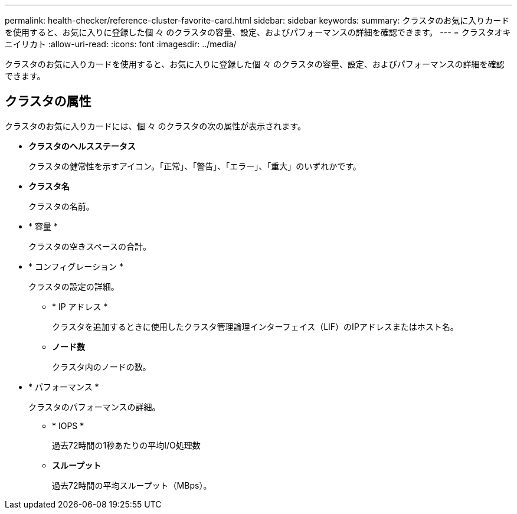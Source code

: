 ---
permalink: health-checker/reference-cluster-favorite-card.html 
sidebar: sidebar 
keywords:  
summary: クラスタのお気に入りカードを使用すると、お気に入りに登録した個 々 のクラスタの容量、設定、およびパフォーマンスの詳細を確認できます。 
---
= クラスタオキニイリカト
:allow-uri-read: 
:icons: font
:imagesdir: ../media/


[role="lead"]
クラスタのお気に入りカードを使用すると、お気に入りに登録した個 々 のクラスタの容量、設定、およびパフォーマンスの詳細を確認できます。



== クラスタの属性

クラスタのお気に入りカードには、個 々 のクラスタの次の属性が表示されます。

* *クラスタのヘルスステータス*
+
クラスタの健常性を示すアイコン。「正常」、「警告」、「エラー」、「重大」のいずれかです。

* *クラスタ名*
+
クラスタの名前。

* * 容量 *
+
クラスタの空きスペースの合計。

* * コンフィグレーション *
+
クラスタの設定の詳細。

+
** * IP アドレス *
+
クラスタを追加するときに使用したクラスタ管理論理インターフェイス（LIF）のIPアドレスまたはホスト名。

** *ノード数*
+
クラスタ内のノードの数。



* * パフォーマンス *
+
クラスタのパフォーマンスの詳細。

+
** * IOPS *
+
過去72時間の1秒あたりの平均I/O処理数

** *スループット*
+
過去72時間の平均スループット（MBps）。





